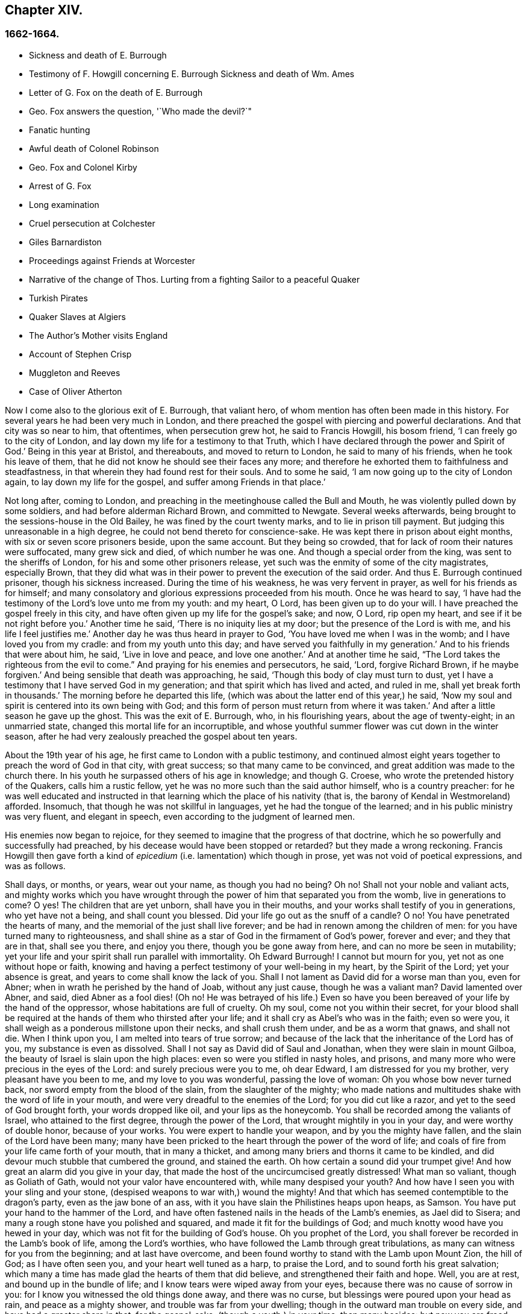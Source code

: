 == Chapter XIV.

=== 1662-1664.

[.chapter-synopsis]
* Sickness and death of E. Burrough
* Testimony of F. Howgill concerning E. Burrough Sickness and death of Wm. Ames
* Letter of G. Fox on the death of E. Burrough
* Geo. Fox answers the question, '`Who made the devil?`"
* Fanatic hunting
* Awful death of Colonel Robinson
* Geo. Fox and Colonel Kirby
* Arrest of G. Fox
* Long examination
* Cruel persecution at Colchester
* Giles Barnardiston
* Proceedings against Friends at Worcester
* Narrative of the change of Thos. Lurting from a fighting Sailor to a peaceful Quaker
* Turkish Pirates
* Quaker Slaves at Algiers
* The Author`'s Mother visits England
* Account of Stephen Crisp
* Muggleton and Reeves
* Case of Oliver Atherton

Now I come also to the glorious exit of E. Burrough, that valiant hero,
of whom mention has often been made in this history.
For several years he had been very much in London,
and there preached the gospel with piercing and powerful declarations.
And that city was so near to him, that oftentimes, when persecution grew hot,
he said to Francis Howgill, his bosom friend, '`I can freely go to the city of London,
and lay down my life for a testimony to that Truth,
which I have declared through the power and Spirit of God.`'
Being in this year at Bristol, and thereabouts, and moved to return to London,
he said to many of his friends, when he took his leave of them,
that he did not know he should see their faces any more;
and therefore he exhorted them to faithfulness and steadfastness,
in that wherein they had found rest for their souls.
And to some he said, '`I am now going up to the city of London again,
to lay down my life for the gospel, and suffer among Friends in that place.`'

Not long after, coming to London,
and preaching in the meetinghouse called the Bull and Mouth,
he was violently pulled down by some soldiers, and had before alderman Richard Brown,
and committed to Newgate.
Several weeks afterwards, being brought to the sessions-house in the Old Bailey,
he was fined by the court twenty marks, and to lie in prison till payment.
But judging this unreasonable in a high degree,
he could not bend thereto for conscience-sake.
He was kept there in prison about eight months, with six or seven score prisoners beside,
upon the same account.
But they being so crowded, that for lack of room their natures were suffocated,
many grew sick and died, of which number he was one.
And though a special order from the king, was sent to the sheriffs of London,
for his and some other prisoners release,
yet such was the enmity of some of the city magistrates, especially Brown,
that they did what was in their power to prevent the execution of the said order.
And thus E. Burrough continued prisoner, though his sickness increased.
During the time of his weakness, he was very fervent in prayer,
as well for his friends as for himself;
and many consolatory and glorious expressions proceeded from his mouth.
Once he was heard to say,
'`I have had the testimony of the Lord`'s love unto me from my youth: and my heart, O Lord,
has been given up to do your will.
I have preached the gospel freely in this city,
and have often given up my life for the gospel`'s sake; and now, O Lord,
rip open my heart, and see if it be not right before you.`'
Another time he said, '`There is no iniquity lies at my door;
but the presence of the Lord is with me, and his life I feel justifies me.`'
Another day he was thus heard in prayer to God,
'`You have loved me when I was in the womb; and I have loved you from my cradle:
and from my youth unto this day; and have served you faithfully in my generation.`'
And to his friends that were about him, he said, '`Live in love and peace,
and love one another.`'
And at another time he said, "`The Lord takes the righteous from the evil to come.`"
And praying for his enemies and persecutors, he said, '`Lord, forgive Richard Brown,
if he maybe forgiven.`'
And being sensible that death was approaching, he said,
'`Though this body of clay must turn to dust,
yet I have a testimony that I have served God in my generation;
and that spirit which has lived and acted, and ruled in me,
shall yet break forth in thousands.`'
The morning before he departed this life,
(which was about the latter end of this year,) he said,
'`Now my soul and spirit is centered into its own being with God;
and this form of person must return from where it was taken.`'
And after a little season he gave up the ghost.
This was the exit of E. Burrough, who, in his flourishing years,
about the age of twenty-eight; in an unmarried state,
changed this mortal life for an incorruptible,
and whose youthful summer flower was cut down in the winter season,
after he had very zealously preached the gospel about ten years.

About the 19th year of his age, he first came to London with a public testimony,
and continued almost eight years together to preach the word of God in that city,
with great success; so that many came to be convinced,
and great addition was made to the church there.
In his youth he surpassed others of his age in knowledge; and though G. Croese,
who wrote the pretended history of the Quakers, calls him a rustic fellow,
yet he was no more such than the said author himself, who is a country preacher:
for he was well educated and instructed in that learning
which the place of his nativity (that is,
the barony of Kendal in Westmoreland) afforded.
Insomuch, that though he was not skillful in languages,
yet he had the tongue of the learned; and in his public ministry was very fluent,
and elegant in speech, even according to the judgment of learned men.

His enemies now began to rejoice,
for they seemed to imagine that the progress of that doctrine,
which he so powerfully and successfully had preached,
by his decease would have been stopped or retarded?
but they made a wrong reckoning.
Francis Howgill then gave forth a kind of _epicedium_
(i.e. lamentation) which though in prose,
yet was not void of poetical expressions, and was as follows.

[.embedded-content-document.testimony]
--

Shall days, or months, or years, wear out your name, as though you had no being?
Oh no!
Shall not your noble and valiant acts,
and mighty works which you have wrought through the
power of him that separated you from the womb,
live in generations to come?
O yes!
The children that are yet unborn, shall have you in their mouths,
and your works shall testify of you in generations, who yet have not a being,
and shall count you blessed.
Did your life go out as the snuff of a candle?
O no!
You have penetrated the hearts of many, and the memorial of the just shall live forever;
and be had in renown among the children of men:
for you have turned many to righteousness,
and shall shine as a star of God in the firmament of God`'s power, forever and ever;
and they that are in that, shall see you there, and enjoy you there,
though you be gone away from here, and can no more be seen in mutability;
yet your life and your spirit shall run parallel with immortality.
Oh Edward Burrough!
I cannot but mourn for you, yet not as one without hope or faith,
knowing and having a perfect testimony of your well-being in my heart,
by the Spirit of the Lord; yet your absence is great,
and years to come shall know the lack of you.
Shall I not lament as David did for a worse man than you, even for Abner;
when in wrath he perished by the hand of Joab, without any just cause,
though he was a valiant man?
David lamented over Abner, and said, died Abner as a fool dies! (Oh no!
He was betrayed of his life.) Even so have you been
bereaved of your life by the hand of the oppressor,
whose habitations are full of cruelty.
Oh my soul, come not you within their secret,
for your blood shall be required at the hands of them who thirsted after your life;
and it shall cry as Abel`'s who was in the faith; even so were you,
it shall weigh as a ponderous millstone upon their necks, and shall crush them under,
and be as a worm that gnaws, and shall not die.
When I think upon you, I am melted into tears of true sorrow;
and because of the lack that the inheritance of the Lord has of you,
my substance is even as dissolved.
Shall I not say as David did of Saul and Jonathan, when they were slain in mount Gilboa,
the beauty of Israel is slain upon the high places:
even so were you stifled in nasty holes, and prisons,
and many more who were precious in the eyes of the Lord:
and surely precious were you to me, oh dear Edward, I am distressed for you my brother,
very pleasant have you been to me, and my love to you was wonderful,
passing the love of woman: Oh you whose bow never turned back,
nor sword empty from the blood of the slain, from the slaughter of the mighty;
who made nations and multitudes shake with the word of life in your mouth,
and were very dreadful to the enemies of the Lord; for you did cut like a razor,
and yet to the seed of God brought forth, your words dropped like oil,
and your lips as the honeycomb.
You shall be recorded among the valiants of Israel, who attained to the first degree,
through the power of the Lord, that wrought mightily in you in your day,
and were worthy of double honor, because of your works.
You were expert to handle your weapon, and by you the mighty have fallen,
and the slain of the Lord have been many;
many have been pricked to the heart through the power of the word of life;
and coals of fire from your life came forth of your mouth, that in many a thicket,
and among many briers and thorns it came to be kindled,
and did devour much stubble that cumbered the ground, and stained the earth.
Oh how certain a sound did your trumpet give!
And how great an alarm did you give in your day,
that made the host of the uncircumcised greatly distressed!
What man so valiant, though as Goliath of Gath,
would not your valor have encountered with, while many despised your youth?
And how have I seen you with your sling and your stone,
(despised weapons to war with,) wound the mighty!
And that which has seemed contemptible to the dragon`'s party,
even as the jaw bone of an ass, with it you have slain the Philistines heaps upon heaps,
as Samson.
You have put your hand to the hammer of the Lord,
and have often fastened nails in the heads of the Lamb`'s enemies, as Jael did to Sisera;
and many a rough stone have you polished and squared,
and made it fit for the buildings of God;
and much knotty wood have you hewed in your day,
which was not fit for the building of God`'s house.
Oh you prophet of the Lord, you shall forever be recorded in the Lamb`'s book of life,
among the Lord`'s worthies, who have followed the Lamb through great tribulations,
as many can witness for you from the beginning; and at last have overcome,
and been found worthy to stand with the Lamb upon Mount Zion, the hill of God;
as I have often seen you, and your heart well tuned as a harp, to praise the Lord,
and to sound forth his great salvation;
which many a time has made glad the hearts of them that did believe,
and strengthened their faith and hope.
Well, you are at rest, and bound up in the bundle of life;
and I know tears were wiped away from your eyes,
because there was no cause of sorrow in you:
for I know you witnessed the old things done away, and there was no curse,
but blessings were poured upon your head as rain, and peace as a mighty shower,
and trouble was far from your dwelling; though in the outward man trouble on every side,
and have had a greater share in that, for the gospel-sake,
(though a youth,) in your time, than many besides: but now you are freed from that,
and have obtained a name through faith, with the saints in light.
Well, had you more to give up than your life for the name of Jesus in this world?
No: and to seal the testimony committed unto you with your blood,
as you have often said in your day,
which shall remain as a crown upon you forever and ever.
And now you are freed from the temptations of him who had the power of death;
and from your outward enemies, who hated you because of the love that dwelt in you;
and remains at the right hand of God,
where there is joy and pleasure forevermore in the everlasting light;
which you have often testified unto, according to the word of prophecy in your heart,
which was given unto you by the Holy Ghost; and are at rest in the perfection thereof,
in the beauty of holiness; yet your life and your spirit I feel as present,
and have unity with it, and in it, beyond all created and visible things,
which are subject to mutation and change; and your life shall enter into others,
to testify unto the same Truth, which is from everlasting to everlasting;
for God has raised, and will raise up children unto Abraham,
of them that have been as dead stones; his power is Almighty,
great in his people in the midst of their enemies.

--

With these sublime expressions F. Howgill lamented his endeared friend E. Borrough.

In the latter end of this year, William Ames also deceased at Amsterdam,
being come from England in a weak condition,
for he had suffered so much hardship in Bridewell, London,
that his health was much impaired when he came into Holland.
In his sickness, which was a lingering disease, he was told,
that among the Baptists and Collegians, it was said of him,
that he had changed his judgment, and was grieved for having judged them wrongfully.
But to this he said, '`It was not so; but that he still judged their way of worship,
especially their disputations and will worship, to be out of the way of the Lord.`'
And in this belief he died in peace.

In his youth he was of a cheerful temper, and a lover of such company;
but being in that condition often disquieted in his mind,
he became a close follower of the priests and teachers,
and exercised himself diligently in reading the holy scriptures, which,
though good in itself, yet did not bring him to true peace with God;
but being of a quick understanding, he could talk much out of them, insomuch,
that entering into society with the Baptists, he became a teacher among them.
Now, though he was more precise, and endeavored to avoid the committing of sins,
yet he found that root from which they sprang remained alive in him;
for when he met with something that was contrary to his own will, or mind,
anger soon prevailed: nevertheless, in that state he would speak of justification,
sanctification, and cleansing by the blood of Christ,
though he himself was not come to that pure washing.
In this state he perceived that he was no true member of Christ,
because regeneration was still lacking.
Thus he saw that a high profession would not avail,
and that something more was required to obtain a happy state; but as yet,
he knew not what it was that thus disquieted him; though sometimes,
on the committing of any sin, he felt something that struck him with terror.
At length it pleased the Lord, that hearing one of the Quakers, so called, preach,
that that which convinces man of sin, was the light of Christ,
which enlightens every man coming into the world, this doctrine entered so deep with him,
that he embraced it as wholesome;
and thus walking with great circumspection and fear before the Lord,
he found that by giving diligent heed to that which
inwardly reproved and condemned him from evil,
he came to be delivered therefrom, and to witness sanctification.
And thus advancing in godliness he himself became a zealous preacher of that doctrine,
which had struck him so to the heart.
He was indeed a zealous man, and though some were ready to think him too zealous,
yet he was discreet; and I know that he was condescending in indifferent matters,
thinking that there were customs, which though not followed in one country,
were yet tolerable in another.
He was also generous, and lest he might seem to be burdensome to any,
he rather choose to work with his hands.

Now I return again to the occurrences of G. Fox, whom we left at London, where,
having spent some time, he went about the beginning of the year 1663, to Norwich,
and from there to Cambridgeshire, where he heard of E. Burrough`'s decease, and,
being sensible how great a grief this loss would be to his friends,
wrote the following lines to them,

[.embedded-content-document.letter]
--

Friends, be still and quiet in your own conditions, and settled in the seed of God,
that does not change; that in that you may feel dear E. B. among you, in the seed,
in which, and by which, he begot you to God, with whom he is;
and that in the seed you may all see and feel him,
in which is the unity with him in the life;
and to enjoy him in the life that does not change, which is invisible.

[.signed-section-signature]
G+++.+++ Fox.

--

G+++.+++ Fox afterwards traveling through several places, came again to London,
where having visited his friends in their meetings, which were numerous,
he travelled with Thomas Briggs into Kent, and coming to Tenterden,
they had a meeting there,
where many came and were convinced of the Truth that was declared.
But when he intended to do-part with his companion, he saw a captain,
and a company of soldiers, with muskets and lighted matches;
and some of these coming to them said, they must come to their captain.
And when they were brought before him, he asked, where was G. Fox?
Which was he?
To which G. Fox answered, '`I am the man.`'
The captain being somewhat surprised, said,
'`I will secure you among the soldiers:`' yet he carried himself civilly,
and said some time after, '`You must go along with me to the town.`'
Where being come, he brought G. Fox and T. Briggs, with some more of their friends,
to an inn, which was the jailer`'s house.
And after a while the mayor of the town, with the said captain and the lieutenant,
who were justices, came and examined G. Fox, asking,
why he came there to make a disturbance?
G+++.+++ Fox told them, he did not come to make a disturbance, neither had he made any there.
They then said, there was a law, which was against the Quakers`' meetings,
made only against them.
G+++.+++ Fox told them he knew no such law.
Then they produced the act which was made against Quakers and others.
G+++.+++ Fox seeing it, told them,
that law was against such as were a terror to the king`'s subjects, and were enemies,
and held principles dangerous to the government;
and therefore it was not against his friends, for they held truth,
and their principles were not dangerous to the government,
and their meetings were peaceable, as was well known.
Now it was not without good reason that George said, he knew no such law;
since they had said, there was a law made only against the Quakers`' meetings:
whereas the act had the appearance of being made against plotters,
and enemies to the king, which certainly the Quakers were not.
Yet it was said to G. Fox he was an enemy to the King; but this he denied, and told them,
how he had once been cast into Derby dungeon, about the time of Worcester fight,
because he would not take up arms against the king;
and how afterwards he had been sent up to London by colonel Hacker,
as a plotter to bring in king Charles,
and that he was kept prisoner at London till he was set at liberty by Oliver Cromwell.
They asked him then, whether he had been imprisoned in the time of the insurrection?
And he said '`Yes,`' but that he was released by the king`'s own command.
At length they demanded bond for his appearance at the sessions,
and would have had him to promise to come there no more.
But he refused the one as well as the other.
Yet they behaved themselves moderately, and told him, and Thomas Briggs, and the others,
'`You shall see we are civil to you;
for it is the mayor`'s pleasure you should all be set at liberty.`'
To which G. Fox returned, their civility was noble: and so they parted;
and he passed on to many places, where he had singular occurrences,
and though wiles were laid for him,
yet sometimes he escaped the hands of his persecuting enemies.

Coming into Cornwall he found there one Joseph Hellen, and George Bewly,
who though they professed Truth, yet had allowed themselves to be seduced by Blanch Pope,
a ranting woman, who had ensnared them chiefly by asking, '`Who made the devil,
did not God?`'
This silly question, which Hellen and Bewly were at a loss to answer,
they propounded to G. Fox, and he answered it with, '`No;
for,`' said he,`' all that God made was good, and was blessed, but so was not the devil:
he was called a serpent, before he was called a devil and an adversary;
and afterward he was called a dragon, because he was a destroyer.
The devil abode not in the truth, and by departing from the truth he became a devil.
Now there is no promise of God to the devil, that ever he shall return into truth again;
but to man and woman, who have been deceived by him, the promise of God is,
that the seed of the woman shall bruise the serpent`'s head,
and break his power and strength to pieces.`'
With this answer, G. Fox gave satisfaction to his friends; but Hellen was so poisoned,
and run out, that they denied him;
but Bewly was recovered from his fault by sincere repentance.

G+++.+++ Fox, having performed his service there, went to Helston near Falmouth,
where he had a large meeting, at which many were convinced;
for he opened to the auditory, the state of the church in the primitive times,
and the state of the church in the wilderness,
as also the state of the false church that was got up since:
next he showed that the everlasting gospel was now preached again,
over the head of the whore, beast, antichrist, and the false prophets,
which were got up since the apostles`' days;
and that now the everlasting gospel was received and receiving,
which brought life and immortality to light.
And this sermon was of such effect, that the people generally confessed,
it was the everlasting Truth that had been declared there that day.

G+++.+++ Fox passing on, came at length to the Land`'s End,
where there was an assembly of his friends, and also a fisherman, call Nicholas Jose,
who preached among them,
having three years before been convinced there by the ministry of G. Fox.

While in these parts, there happened a very dismal and dreadful case.

One colonel Robinson was, since the king came in, made justice of the peace;
and became a cruel persecutor of those called Quakers, of whom he sent many to prison;
and hearing that some liberty was allowed them, by the favor of the jailer,
to come home sometimes, to visit their wives and children,
he made complaint thereof to the judge at the court session, against the jailer;
who thereupon was fined a hundred marks by judge Keeling.
Not long after the court session, Robinson sent to a neighboring justice,
desiring he would go with him a fanatic hunting,
(meaning the disturbing of Quakers`' meetings.) On
the day that he intended thus to go a hunting,
he sent his man about with his horses, and walked himself to a tenement that he had,
where his cows and dairy were kept, and where his servants were then milking.
Being come there, he asked for his bull, and the maids said,
they had shut him into the field, because he was unruly among the kine.
He then going into the field,
and having formerly accustomed himself to play with the bull,
he began to fence at him with his staff, as he used to do; but the bull snuffing,
went a little back, and then ran fiercely at him, and struck his horn into his thigh,
and lifting him upon his horn, threw him over his back,
and tore up his thigh to his belly; and when he came to the ground, he broke his leg,
and the bull then gored him again with his horns, and roared, and licked up his blood.
One of the maid servants hearing her master cry out, came running into the field,
and took the bull by the horns to pull him off; but he, without hurting her,
gently put her by with his horns, and still fell to goring him, and licking up his blood.
Then she ran and got some workmen that were not far off, to come and rescue her master;
but they could not at all beat off the bull,
till they brought mastiff dogs to set on him; and then the bull fled.
His sister having notice of his disaster, came and said, '`Alack, brother,
what a heavy judgment is this!`' And he answered, '`Ah, sister,
it is a heavy judgment indeed: pray let the bull be killed,
and the flesh given to the poor.`'
So he was taken up, and carried home, but so grievously wounded, that he died soon after;
and the bull was become so fierce, that they were forced to kill him by shooting.
This was the final result of Robinson`'s mischievous intent to go a fanatic hunting.
I remember that in my youth I heard with astonishment
the relation of this accident from William Caton,
who by a letter from England had received intelligence of it;
for the thing was so remarkable, that the tidings of it were soon spread afar off.

Now I return to G. Fox, who from Cornwall travelled to Bristol, and so into Wales,
from which passing through Warwickshire and Derbyshire, he came to York.
Here he heard of a plot,
which made him write a paper to his friends wherein he admonished them to be cautious,
and not at all to meddle with such bustlings.
And traveling towards Lancashire, he came to Swarthmore, where they told him,
that colonel Kirby had sent his lieutenant there to search for him,
and that he had searched trunks and chests.
G+++.+++ Fox having heard this, the next day went to Kirby hall, where the said colonel lived;
and being come to him, he told him,`'I am come to visit you,
understanding that you would have seen me,
and now I would like to know what you have to say to me,
and whether you have any thing against me.`'
The colonel who did not expect such a visit, and being then to go up to London,
to the parliament, said before alf the company,
'`as I am a gentleman I have nothing against you: but Mrs.
Fell must not keep great meetings at her house; for they meet contrary to the act.`'
G+++.+++ Fox told him, '`That act does not take hold on us,
but on such as meet to plot and contrive, and to raise insurrections against the king;
and we are none of those, but are a peaceable people.`'
After some words more, the colonel took G. Fox by the hand, and said,
he had nothing against him; and others said, he was a deserving man.

Then G. Fox parted, and returned to Swarthmore,
and shortly after he heard there had been a private meeting
of the justices and deputy lieutenants at Houlker-hall,
where justice Preston lived, and that there they had issued a warrant to apprehend him.
Now he could have gone away, and got out of their reach; but considering that,
there being a noise of a plot in the north, if he should go away,
they might fall upon his friends; but if he stayed, and was taken,
his friends might escape the better; he therefore gave up himself to be taken.
Next day an officer came with his sword and pistols to take him.
G+++.+++ Fox told him, '`I knew your errand before, and have given up myself to be taken;
for if I would have escaped imprisonment, I could have been gone forty miles off;
but I am an innocent man, and so matter not what you can do to me.`'
Then the officer asked him, how he heard of it,
seeing the order was made privately in a parlor.
G+++.+++ Fox said, it was no matter for that: it was sufficient that he heard of it.
Then he asked him to show his order.
But he laying his hand on his sword, said, '`You must go with me before the lieutenants,
to answer such questions as they shall propound to you.`'
Now though G. Fox insisted to see the order,
telling him it was but civil and reasonable to show it, yet the officer would not;
and then G. Fox said, '`I am ready`' So he went along with him, and Margaret Fell also,
to Houlker-hall.
Being come there, there was one justice Rawlinson, Sir George Middleton, justice Preston,
and several more whom he knew not.
Then they brought one Thomas Atkinson, one of his friends, as a witness against him,
for some words which he had told to one Knipe, who had informed against him;
and these words were, that he had written against the plotters,
and had knocked them down: but from these words little could be made.
Then Preston asked him, whether he had a hand in the Battledore?
(being a folio book already mentioned,) '`Yes,`' said G. Fox.
He then asked him whether he understood languages?
He answered, '`sufficient for myself.`'

Preston having spoken something more on that subject, said, '`Come,
we will examine you of higher matters:`' then said George Middleton, '`You deny God,
and the church, and the faith.`'
'`No,`' replied G. Fox, '`I acknowledge God, and the true church,
and the true faith:`' '`But,`' asked he,
(having understood Middleton to be a Roman Catholic,)`' what church do you acknowledge?`'
The other, instead of answering this question, said '`You are a rebel and a traitor.`'
G+++.+++ Fox perceiving this Middleton to be an envious man, asked him whom he spoke to?
or whom he called a rebel?
The other having been silent a while, said at last, '`I spoke to you.`'
G+++.+++ Fox then striking his hand on the table, told him,
'`I have suffered more than twenty such as you, or any that are here;
for I have been cast into Derby dungeon for six months together, and have suffered much,
because I would not take up arms against this king, before Worcester fight;
and I have been sent up prisoner out of my own country by colonel Hacker to O. Cromwell,
as a plotter to bring in king Charles.
You talk of the king, a company of you; but where were you in Oliver`'s days;
and what did you do then for the king?
But I have more love to him, for his eternal good and welfare, than any of you have.`'
Then they asked him, whether he had heard of the plot?
And he said, '`Yes.`'
Hereupon he was asked, how he had heard of it, and whom he knew in it?
And he answered, he had heard of it through the high sheriff of Yorkshire,
who had told Dr. Hodgson, that there was a plot in the north;
but that he never heard any thing of it in the south;
and that he knew none of them that were in it.
Then they asked him, '`Why would you write against it,
if you did not know some that were in it.`'
'`My reason was,`' answered he,
'`because you are so forward to mash the innocent and guilty together;
therefore I wrote against it to clear the Truth from such things,
and to stop all forward foolish spirits from running into such things:
and I sent copies of it into Westmoreland, Cumberland, Bishopric, and Yorkshire,
and to you here; and I sent also a copy of it to the king and his council;
and it is like it may be in print by this time.`'
Then said one of them, '`O this man has great power.`'
'`Yes,`' said he, '`I have power to write against plotters.`'
'`But,`' said one of them, '`you are against the laws of the land.`'
'`No,`' said he, '`for I and my friends direct all the people to the Spirit of God in them,
to mortify the deeds of the flesh: this brings them into well doing,
and from that which the magistrates`' sword is against; which eases the magistrates,
who are for the punishment of evil doers,`' etc.

Middleton now weary, as it seemed, of his speaking, cried, '`Bring the book,
and put the oath of allegiance and supremacy to him.`'
But G. Fox knowing him to be a Roman Catholic, asked him, whether he who was a swearer,
had taken the oath of supremacy;
for this oath tending to reject the Pope`'s power in England,
was a kind of test to try people whether they were Catholics, or no:
'`But as for us,`' said G. Fox, '`we cannot swear at all,
because Christ and his apostles have forbidden it.`'
Now some of these that set there, seeing Middleton was thus pinched,
would not have had the oath put to G. Fox; but others would,
because this was their last snare, and they had no other way to get him into prison:
for all other things had been cleared;
but this was like the Catholics`' sacrament of the altar,
by which they formerly ensnared the martyrs:
and in the Low Countries they asked the Baptists, whether they were re-baptized;
and if this appeared, then they said, '`We do not kill you,
but the emperor`'s decree condemns you.`'
So they tendered G. Fox the oath, and he refusing to take it,
they consulted together about sending him to jail: but all not agreeing,
he was only engaged to appear at the sessions: and so for that time they dismissed him.

Then he went back with Margaret Fell to Swarthmore, where colonel West,
who was at that time a justice of the peace, came to see him.
And G. Fox asking him, what he thought they would do with him at the sessions, he said,
they would tender the oath to him again.
The time of the sessions now approaching, G. Fox went to Lancaster,
and appeared according to his engagement; where he found upon the bench,
justice Flemming,
who in Westmoreland had offered five pounds to any man that would apprehend G. Fox.
There were also the justices Spencer and Rawlinson, and colonel West;
and a great concourse of people in court, and when G. Fox came up to the bar,
and stood with his hat on, they looked earnestly upon him.
Then proclamation being made for all to keep silence on pain of imprisonment,
he said twice, '`Peace be among you.`'
Then Rawlinson, who was chairman, spoke, and asked, if he knew where he was?
To which he answered, '`Yes, I do; but it may be my hat offends you;
but that`'s a low thing, that`'s not the honor I give to magistrates:
for the true honor is from above;
and I hope it is not the hat which you look upon to be the honor.
To which the chairman said, '`We look for the hat too.
Wherein do you show your respect to magistrates, if you do not put off your hat?`'
G+++.+++ Fox replied, '`In coming when they call me.`'
They then bid one take off his hat.
After some pause, the chairman asked him, whether he knew of the plot.
To which he returned, that he had heard of it in Yorkshire,
by a friend that had it of the high-sheriff.
The next question was, whether he had declared it to the magistrates; and his answer was,
'`I have sent papers abroad against plots and plotters, and also to you,
as soon as I came into the country,
to take all jealousies out of your minds concerning me and my friends: for it was,
and is our principle to declare against such things.`'
Then they asked him, if he knew not of an act against meetings.
To which he made answer,
that he knew there was an act that took hold of such
as met to the terrifying of the king`'s subjects,
and were enemies to the king, and held dangerous principles.
'`But I hope,`' said he, '`you do not look upon us to be such men;
for our meetings are not to terrify the king`'s subjects, neither are, we enemies to him,
or any man.`'

That which followed hereupon,
was the tendering of the oath of allegiance and supremacy to him.
To which he told them, that he had never taken any oath in his life:
and that he could not take any oath at all,
because Christ and his apostles had forbidden it.
Then Rawlinson, who was a lawyer, asked him, whether he held it was unlawful to swear?
G+++.+++ Fox presently perceived this question to be put on purpose to ensnare him;
for by a certain act 13 and 14 Car. 2. cap. 1,
such who said, it was unlawful to swear, were liable to banishment, or to a great fine.
Therefore to avoid this snare, he told them,
that in the time of the law among the Jews, before Christ came,
the law commanded them to swear; but Christ who did fulfill the law in the gospel time,
commands, not to swear at all; and the apostle James forbids swearing,
even to them that were Jews, and had the law of God.
Now after much other discourse, the jailer was called, and G. Fox committed to prison.
He then having the paper about him which he had written against plots,
desired it might be read in the court; but this they would not allow.
Being thus committed for refusing to swear, he said to those on the bench,
and all the people, '`Take notice that I suffer for the doctrine of Christ,
and for my obedience to his command.`'
Afterwards he understood, the justices said,
that they had private instructions from colonel Kirby to prosecute him,
notwithstanding his fair carriage, and seeming kindness to him before.

[.small-break]
'''

Leaving G. Fox in prison, I am to say that the act already mentioned,
whereby a penalty was laid on all such who should say, it was unlawful to take an oath,
was that which extended to banishment, being made not long before,
and expressly leveled against the Quakers, as plainly appeared by the title.
This is that act, by direction whereof the Quakers, so called, were afterwards banished,
as may be related in due time and place;
and though the king himself was pretty good-natured,
yet he allowed himself to be so swayed by the instigations of some envious men,
as well among the ecclesiastics, as among the laity,
that he gave the royal assent thereto.

While G. Fox was prisoner at Lancaster, many of his friends were also imprisoned,
for frequenting religious meetings, refusing to take oaths,
and for not paying tithes to the priests;
but since he was not brought to his trial till next year,
we will leave him still in jail, and in the meanwhile will take a turn to Colchester,
where persecution now was exceeding fierce.

In the month of October, William More, mayor of that town,
came on a First-day of the week, and broke up the meeting of the Quakers, so called,
and committed some of them to prison; the next week he did so again,
and a week after he caused a party of the county troop to come to the meeting.
These beat some, and did much mischief to the forms, seats,
and windows of the meeting-place.
And afterwards the mayor employed an old man to stop
people from going in at the gate to the meeting-room;
who told those that would have entered,
that the mayor had set him there to keep them out.
Now though they knew he was no officer, nor had any warrant, yet they made no resistance,
but continuing in the street, thus kept their meeting in a peaceable manner,
being not free for conscience-sake to leave off their public worship of God,
though in that time of the year it was cold, and often wet weather;
and thus it continued many weeks, though attended with so much difficulty.

In the forepart of December there came about forty of the king`'s troopers, on horseback,
in their armor, with swords, carbines, and pistols, crying, '`What a devil do you here?`'
And falling violently upon this harmless company, they beat them, some with swords,
and others with carbines, without distinction of male or female, old or young,
until many were much bruised, chasing them to and fro in the streets.
The next First-day of the week these furious fellows came again, having now got clubs,
wherewith, as well as with swords and carbines,
they most grievously beat those that were peaceably
met together in the street to worship God.
This cruel beating was so excessive, that some got above a hundred blows,
and were beaten so black and blue, that their limbs lost their natural strength.
One there was whom a trooper beat so long,
that the blade of his sword fell out of the hilt, which he that was thus beaten seeing,
said to the other, '`I will give it you up again,`' which he did, with these words,
'`I desire the Lord may not lay this day`'s work to your charge.`'

But to avoid prolixity,
I shall not mention all the particular misusages
which I find to have been committed there.
These cruel doings continued yet several weeks, and some were beaten so violently,
that their blood was shed in the streets, and they sunk down and fainted away.
One Edward Graunt, a man of about threescore and ten years of age,
(whose wife and daughters I was well acquainted with,) was so terribly knocked down,
that he outlived it but a few days.
So hot was this time now, that these religious worshippers,
when they went to their meeting, seemed to go to meet death;
for they could not promise to themselves to return home either whole or alive.
But notwithstanding all this, their zeal for their worship was so lively,
that they dared not stay at home, though human reasoning might have advised them thereto.
And some of them had been people of note in the world; as,
among others one Giles Barnadiston, who having spent six years in the university,
in the study of human literature, afterwards came to be a colonel;
but in process of time, having heard G. Fox the younger, preach,
he was so entirely convinced of the Truth by him declared,
that laying down his military command,
he entered into the society of those called Quakers, and continuing faithful,
he in time became a minister of the gospel among the said people;
being a man of a meek spirit, and one whom I knew very well.
This Barnadiston did not forbear frequenting meetings,
how hot soever the persecution was,
being fully given up to hazard his life with his friends.

One Solomon Fromantle, a merchant, with whom I was well acquainted,
was so grievously beaten, that he fell down and lost much of his blood in the street;
and yet the barbarous troopers did not leave off beating him.
His wife, a daughter of the aforesaid Edward Graunt, fearing lest he should be killed,
fell down upon him,
to cover and protect him from the blows with the hazard of her own body,
as she herself told me in the presence of her said husband:
a conjugal love and fidelity well worthy to be mentioned, and left upon record.
And though she then did not receive very fierce blows yet there
were some women whose lot it was to be sorely beaten with clubs,
whereinto iron spikes were driven, as among the rest an aged widow,
who received no less than twelve such bloody blows on several parts of her body;
and another woman was pierced in her loins with such a spiked club.
An ancient man of sixty-five years was followed a
great way by three on foot and one on horseback,
and so beaten and bruised, that a woman, pitying this old man,
spoke to these mischievous fellows to leave off;
but this so incensed him that was on horseback,
that he gave her a hard blow with his sword on the shoulder, with cursing and railing.
This barbarity continued,
till the persecutors seemed to be more wearied out than the persecuted,
who seemed to grow valiant in these sore tribulations, how grievous soever.
A great promoter of this furious violence was captain Turner,
who drove on his troopers to act thus; no, such was his malice,
that once at the breaking up of a meeting, he not only gave order to beat the people,
but also to spoil the doors, windows, and walls,
so that the damage came to five and twenty pounds.

Now I could enter upon a large relation of the trial of many prisoners at Worcester,
before the judges Hide and Terril;
but since that trial was much after the same manner as that of John Crook,
here before-mentioned at large, I will but cursorily make some mention of it.
When the prisoners, being brought to the bar, asked,
why they had been kept so long in prison; they were answered with the question,
whether they would take the oath of allegiance.
And endeavors were used to draw some to betray themselves, by asking them,
where they had been on such a day.
For if they had said, at meeting,
then it would have appeared from their own mouth that they had acted contrary to the law;
but they answered warily, that they were not bound to accuse themselves.
Others by evidence were charged with having been at a meeting; and when they said,
that their meetings were not always for public worship;
but that they had also meetings to take care for widows, fatherless,
and others that were indigent; yet it was said to the jury,
that though there was no evidence, that there had been any preaching in the meeting,
yet if they did but believe that the prisoners had kept a meeting for religious worship,
it was sufficient for them to approve the indictment.
And yet such proceedings in other cases would have been thought unwarrantable.

One Edward Bourn being imprisoned for having been at a meeting,
and afterwards brought to his trial, the oath was tendered to him.
Among other words he spoke in defense of himself, he said,
'`Suppose Christ and his apostles kept a meeting here in this time,
would this act against conventicles also take hold of them?`'
'`Yes,`' said the judge, '`it would.`'
But bethinking himself, he said, '`I wont answer your questions; you are no apostles.`'
The conclusion was,
that Bourn and several of his friends were fined each of them five pounds.

Now since those that were fined thus, did not use to pay the fines,
judging that the thing which they were fined for
was an indispensable duty they owed to God,
and therefore they could not pay any such fine with a good conscience,
the consequence thereof generally was imprisonment, and distraining of their goods,
whereby some lost twice, and it may be, thrice as much as the fine amounted to.
Some of the prisoners made it appear, that they had been somewhere else,
and not in the meeting, at the house of one Robert Smith,
at such time as the evidence declared by oath;
yet because they gave no satisfactory answer to the question,
whether they had not been there on that day, they were deemed guilty.
The said Robert Smith was premunired: for the oath of allegiance being tendered to him,
and he, menaced by the judge with a premunire, asked, for whom that law,
for taking the said oath, was made, whether not for Catholics.
And on suspicion that some of that persuasion sat on the bench, he asked also,
whether they, for the satisfaction of the people, there present,
ought not also to take the oath.
But the judge waived this, telling him, he must take the oath,
or else sentence should be pronounced against him.
Smith asked then, whether the example of Christ should decide the question;
but the judge said,
'`I am not come here to dispute with you concerning the doctrine of Christ,
but to inform you concerning the doctrine of the law.`'
Then Smith was led away, and afterwards,
when an indictment for his refusing the oath was drawn up,
he was brought into the court again, and asked,
whether he would answer to the indictment, or no;
and the reasons he gave not being accepted, the judge said,
before Smith had done speaking, '`This is your sentence, and the judgment of the court:
You shall be shut out of the king`'s protection,
and forfeit your personal estate to the king forever, and your real estate during life.`'
To this Robert said with a composed mind, '`The Lord has given,
and if he allows it to be taken away, his will be done.`'
Thus Robert Smith suffered, with many more of his friends, there and elsewhere:
all which I believe my life-time would not be sufficient to describe circumstantially.

Passing then by the other persecutions of this year,
I will relate one remarkable case that happened in this year, 1663,
where patience triumphed very eminently over violence.
But before I enter upon this narrative, it will not be amiss to go back a little,
and mention some singular cases of the chief actor of the fact I am going to describe.

His name was Thomas Lurting, who formerly had been boatswain`'s mate in a man of war,
and often had been preserved in imminent dangers: as once being at the Canary islands,
under admiral Blake commander in this expedition,
they ruined the admiral and vice-admiral of the Spanish galleons, and this being done,
he with seven men was sent with a pinnace to set on fire three galleons in the bay;
which order he executed, by setting one of them on fire, which burnt the other two.
But returning, and passing by a breast-work, they received a volley of small shot,
by which two men, close to one of which Thomas sat, were killed,
and a third was shot in his back, but Thomas received no harm.
And going out of the bay, they came within about four ships length of the castle,
which had forty guns; and when they came directly over against the castle,
the guns were fired, and a shot cut the bolt-rope a little above Thomas`'s head,
without hurting him.
In more dangers he was eminently preserved, but that I may not be too prolix,
I will now relate, how from a fighting sailor he became a harmless Christian.

About the year 1654,
it happened that among the soldiers which were in the ship he was in,
there was one that had been at a meeting of those called Quakers in Scotland,
and there were two young men in the ship who had some converse with him;
but he was soon taken away from the ship.
Yet these two young men seemed to be under some convincement; for about six months after,
they scrupled to go and hear the priest, and to put off their hats to the captain;
by which they came to be called Quakers.
These two met often together in silence, which being seen by others of the ship,
their number increased; but this troubled the captain exceedingly,
and the priest grew not a little angry, and said to our boatswain, '`O Thomas,
an honest man and a good Christian; here is a dangerous people on board, the Quakers,
a blasphemous people, denying the ordinances and word of God.`'
This made Thomas so furious,
that in a bigoted zeal he fell to beating and abusing these men,
when religiously met together.
But this was not the way to have a quiet and sedate mind;
for the remembrance of his former deliverances stuck so close upon him,
that he could no more beat any of the said people; and then he came to a further sight,
insomuch that he clearly saw what a fellow the priest was:
for when Thomas could ho longer abuse the said people,
then he was not accounted by him either an honest man or a good Christian.
Now being under condemnation because of his outgoings, he made many promises to the Lord;
but these being made in his own will, were of little effect.
Yet by the grace of God it was showed him, that since he did not perform these promises,
he could not be benefited thereby, which caused him much trouble.

Among those in the ship called Quakers, was one Roger Dennis, whom he entirely loved,
and therefore never struck him; tor this man had a check on Thomas, to that degree,
that looking only upon him,
he dared not touch any of those whom he intended to have abused.
In this state, feeling no peace in his mind, after some time he much desired to be alone,
the more freely to pour out his heart before the Lord;
and though he then felt himself inwardly condemned, yet judgments became pleasant to him,
because thereby his heart was tendered and broken:
in which state he could not forbear sometimes to cry out, O Lord!
But this, being observed by the ship`'s crew, made some say, he was mad, and others,
he was distracted; and of this some wrote home to England.
Now it fell to his share to be mocked and ridiculed;
but he endeavored to be fully given up,
if he might but have peace in his conscience with God.

And being one evening alone, he was very earnest with the Lord,
to know what people he should join himself to; and then it was plainly showed him,
the Quakers.
But this so startled him at that time, that he desired of the Lord,
rather to die than to live:
for to join with a people whom he so often had been beating and abusing,
seemed to be harder to him than death itself;
and by the subtlety of Satan he was often assaulted by various thoughts,
to keep him off from the said people.
But when the Lord made him mindful of his manifold preservations and deliverances,
it mollified his heart, so that at length he came to this resolution,
whether Quaker or no Quaker, I am for peace with God.
Yet it cost him many a bitter sigh, and many a sorrowful tear,
before he could come to a lull resignation.
But the inward reproofs of the Lord, attended with judgments, followed him so close,
that he could no longer forbear, but gave up.
And then he took opportunity to discover his heart to his friend Roger Dennis,
who spoke so to the purpose, that he had great satisfaction.
But not long after temptations assaulted him again in this manner, '`What,
to join yourself to such a foolish people!`' And the
very thoughts of this were so grievous to him,
that he grew even weary of his life; for thus to expose himself to scorn,
seemed to him an intolerable cross;
but this struggling was not the way to get peace with God.
The First-day of the week being come, he resolved to go to the small meeting,
which was now of six in number; but it being reported that he was among the Quakers,
many of the company left their worship to see him; and they made a great noise.
When the worship was over, the captain asked the reason of that noise;
and it was told him, that Thomas was among the Quakers; on which he sent for him,
there being several officers also present; but the first that spoke was the priest,
saying, '`Thomas, I took you for a very honest man, and a good Christian,
but am sorry you should be so deluded.`'
And the captain endeavored to prove from the bible, the Quakers were no Christians.
Thomas in the meanwhile was still and quiet;
and the others seeing they could not prevail upon him that way, took another course,
and said, that the Quakers sometimes came to him saying, '`Do such and such a thing.`'
But because he knew this to be altogether false,
and saw how they would bear him down with lies, he was the more strengthened;
so that going to his friends, he said to them,`' When I went to the captain,
I was scarce half a Quaker;
but by their lies and false reports they have made me almost a whole Quaker;
or at least I hope to be one.`'

He continuing to meet with his friends for the performing of worship,
some more came to be joined to them, so that in less than six months after,
they were twelve men, and two boys, one of which was the priest`'s. Now,
there was none aboard that would abuse the Quakers, though much tried by the captain;
for he got some men out of other ships on purpose to vex them:
but how fiercely soever these behaved themselves, a higher power limited them.
At length, there was a sickness on board the ship,
which swept away above forty in a short time; and most of them called Quakers,
had the distemper also, but none died of it, though some were brought very low.
They took great care of one another when sick, and whatever one had was free for all;
which care being seen by others, made some of them cry upon their deathbed,
'`O carry me to the Quakers, for they take great care of one another,
and they will take some care of me also.`'
This visitation in the ship, changed the captain so much,
that he was very kind to Thomas, and often sent him part of what he had.
Thomas seeing him in such a good humor,
desired of him to have the cabin he lay in before his change, which request was granted;
for none were willing to lie therein,
because they told one another it was troubled with an evil spirit;
since three or four had died therein within a short space of time.
This cabin he made use of also for a meeting-place;
and the captain was now so well pleased with him, that when something was to be done,
he would often say, '`Thomas, take your friends, and do such or such a thing:
for as yet they were not against fighting, and therefore no complete Quakers.
And thus when Thomas and his friends were sent out on some expedition,
they did their work beyond his expectation.
But though they were not brought off from fighting, yet when, with others,
they annoyed their enemies, they would take none of the plunder;
and in all desperate attempts they received no hurt,
though several others were killed and wounded; and they behaved themselves so valiantly,
that their captain would say to other captains,
that he cared not if all his men were Quakers,
for they were the hardiest men in his ship.
But though this was a time of liberty,
yet Thomas looked upon it as a forerunner of further exercise;
for he saw what was done in pretended friendship, was but to serve their own ends;
and therefore he expected a time of trial would come, and so it did.

For being come to Leghorn, they were ordered to go to Barcelona,
to take or burn a Spanish man of war.
Their station was to lie against a castle, and batter it; which they did;
and one corner of the castle playing some shot into their ship,
Thomas was for beating down that part: and those called Quakers,
fought with as much courage as any.
He himself being stripped to his waistcoat, and going into the forecastle,
he leveled the guns, but said, '`Fire not, till I go out to see where the shot lights,
that we may level higher or lower;`' he being yet as great a fighter as any;
but as he was coming out of the forecastle door to see where the shot fell,
suddenly it run through him, '`What if now you kill a man?`'
This struck him as a thunderbolt, and he that can turn men`'s hearts, at his pleasure,
changed his in a minute`'s time to that degree, that whereas, just before,
he bent all his strength to kill men, he now found in himself no will thereto,
though it were to gain the world; for he presently perceived it was from the Lord;
and then putting on his clothes, he walked on the deck,
as if he had not seen a gun fired; and being under great exercise of mind,
some asked him, if he was hurt.
He answered, '`No;
but under some scruples of conscience on the account of fighting,`'
though then he knew not that the Quakers refused to fight.

When night came, they went out of the reach of the castle shot,
and he took occasion to speak with two of his friends in the ship,
and inquired their judgment concerning fighting; but they gave little answer to it,
but said however, if the Lord sent them well home, they would never go to it again.`'
To which he returned, that if he stood honest to that of God in his own conscience,
and they came to it tomorrow, with the Lord`'s assistance,
he would bear his testimony against it; for he clearly saw,
that forasmuch as they had been such great actors in fighting,
they now must bear their testimony against it, and wait what would be the issue;
saying with themselves, '`The will of the Lord be done.`'
The next day they heard that several were killed on shore,
which grieved Thomas not a little.
Some time after, one of Thomas`'s friends went to the captain to be cleared;
and he asking why?
His answer was, that he could fight no longer.
To which the captain said, '`He that denies to fight in time of engagement,
I will put my sword in his guts.`'
'`Then,`' said the other,`' you will be a manslayer,
and guilty of shedding blood:`' for which the captain,
(who was a Baptist preacher,) beat him sorely with his fist and cane;
and he that had been their friend, was now become their open enemy.

Some time after, (about the year 1665,) being at Leghorn,
they were ordered to go a cruising;
and one morning spied a great ship bearing down upon them,
which they supposed to be a Spanish man of war.
Presently orders were given to clear the ship for fight.
Thomas then being upon the deck, saw plainly that a time of trial was now come,
and he prayed to the Lord very earnestly for strength:
and that which seemed most expedient to him, was to meet with his friends, which,
after notice given, was done accordingly.
Being all met, he told them how it was with him,
and that things seemed very dark and cloudy, yet his hopes were,
that the Lord would deliver him, and all such as were of his faith; to which he added,
'`I lay not this as an injunction upon any one,
but leave you all to the Lord:`' moreover he said, '`I must tell you,
that the captain puts great confidence in you;
therefore let us be careful that we give no just occasion; and all that are of my mind,
let us meet in the most public place upon the deck, in the full view of the captain,
that he may not say we deceived him, in not telling him that we would not fight,
so that he might have put others in our room.`'

Then Thomas went upon the deck, and set his back against the geer capstan,
and a little after turning his head, he saw his friends behind him;
at which though he rejoiced, yet his bowels rolled within him for them,
who stood there as sheep ready for the slaughter.
Within a little time came the lieutenant, and said to one of them,
'`Go down to your quarters;`' to which he returned, '`I can fight no more.`'
The lieutenant then going to the captain, made the worst of it, saying,
'`Yonder the Quakers are all together; and I do not know but they will mutiny;
and one says he cannot fight.`'
The captain having asked his name, came down to him, flung his hat overboard,
and taking hold of his collar, beat him with a great cane,
and dragged him down to his quarters.
Then he went upon the half deck again, and called for his sword,
which his man having brought him, he drew with great fury.
No sooner was this done, but the word of the Lord, (as Thomas took it,) run through him,
saying, '`The sword of the Lord is over him; and if he will have a sacrifice,
offer it him.`'
And this word was so powerful in him, that he quivered and shook,
though he endeavored to stop it, fearing they should think he was afraid,
which he was not; for turning his head over his shoulder, he said to his friend Roger,
'`I must go to the captain.`'
To which he returned,`' Be well satisfied in what you do.`'
And Thomas replied, there was a necessity upon him.
Then seeing the captain coming on with his drawn sword,
he fixed his eye with great seriousness upon him, and stepped towards him,
keeping his eyes upon him,
(in much dread of the Lord,) being carried above his furious looks.
At which the captain`'s countenance changed pale, and he, turning himself about,
called to his man to take away his sword, and so he went off.
Not long after, the ship they expected to fight withal, proved to be a Genoese,
their friend; and before night, the captain sent the priest to Thomas,
to excuse his anger, it having been in his passion.
To which Thomas`'s answer was, that he had nothing but good will to him;
and he bade the priest tell the captain, that he must have a care of such passions;
for if he killed a man in his passion, he might seek for repentance,
and perhaps not find it.
Thus Thomas overcame this storm, and at length got safe home.

Now leaving men-of-war, he afterwards went to sea in a merchantman, or trading ship:
but then it fell to be his lot several times to be pressed into the king`'s service,
and being carried into a man of war, he suffered very much.
Once he fasted five days, taking only at times a swallow of water;
for he could easily guess, that if he had eaten of their food,
it would have gone the harder with him; since he scrupled to do any ship-work,
though it did not belong to fighting;
for he judged all this to be assistance to those whose business it was to fight;
and that therefore in such a ship he could do nothing, whatever it was,
but it was being helpful and assisting.

In this condition he met with several rude occurrences for some years together.
Being once at Harwich, hard at work in a ship, heaving out corn in a lighter,
he was pressed; but one of the men saying, that he was a Quaker, the captain,
who with his boat was come aboard, said in a scoffing manner to him, '`You are no Quaker,
for if you were a Quaker, you should be waiting upon the Lord,
and let his ravens feed you, and not be toiling your body.`'
For Thomas being stripped to his shirt and drawers, his shirt was wet with sweat;
and being a little time silent, said at length to the captain,
'`I perceive you have read some part of the scriptures.
Did you never read, that he is worse than an infidel that will not provide for his family?
I have often heard the Quakers blamed for not working,
but you are the first that ever I heard blame them for working.`'
At this the captain said, '`Turn him away, he is a Quaker.`'
But a little after he cried, '`Pull him again, he is no Quaker;`' and said to Thomas,
'`You are no Quaker; for here you bring corn, and of it is made bread,
and by the strength of that bread we kill the Dutch; and therefore no Quaker.
Or are not you as accessary to their deaths as we?
Answer me.`'
Thomas not presently answering, was much scoffed and jeered by the seamen;
but at length he said to the captain, '`I am a man that can feed my enemies,
and well may I you, who pretend to be my friends.`'
To which the captain replied, '`Turn him away,
he is a Quaker:`' and thus that storm ceased.

But a few days after he was pressed again out of the same vessel,
and carried on board a man of war; there he was ordered to go into the cabin,
where the captain and several officers were; and being entered,
the captain began to curse the Quakers, and swore, that if he did not hang Thomas,
he would carry him to the duke of York, and he would.
But Thomas said very little, and felt himself kept by the Lord from fear.
And when the captain had tired himself with scolding and railing, he said more mildly,
'`What, do you say nothing for yourself?
To which Thomas answered,
'`You say enough for you and me too:`' and he found it most safe to say little.
This was indeed the best way; for generally no reasons, how good soever,
avail with passionate men; who often think it a disparagement to them,
when they hearken to what is said by one they look upon to be their inferior.
But such sometimes find they reckon amiss; as this captain did, who,
notwithstanding his haughtiness, was soon struck by a superior power;
for the next night a sudden cry was heard, '`Where is the Quaker?
Where is the Quaker?`'
Thomas hearing this, said, '`Here I am: what lack you at this time of the night?`'
To which it was told him, '`You must come to the captain presently.`'
He then coming to the cabin door, the captain said, '`Is the Quaker there?`'
To which Thomas having answered, '`Yes,`' the captain said, '`I cannot sleep,
you must go on shore.`'
Thomas replied, '`I am in your hand, and you may do with me as you please.`'
So with the boat he was put on shore at Harwich, by order of the captain,
who in his fury had said, that hanging was too good for him.
But now, because his mind was disquieted, he could not sleep, though Thomas,
who lay on the hard boards, slept very well.

Having said thus much of this seaman: let us now take a view, and behold how,
and in what an industrious manner, he,
without passing the bounds of a peaceable disposition,
retook a ship that was taken by a pirate; which happened in the year 1663,
after this manner:

A master of a ship, whose name was George Pattison,
one of the society of those called Quakers, about the month of October,
being with his ship in the Mediterranean, coming from Venice, near the island of Majorca,
was chased by a pirate of Algiers, and their vessel sailing well,
they endeavored to escape; but, by carrying over-much sail,
some of their materials gave way, by which means the Turks came up with them,
and commanded the master on board, who accordingly, with four men more, went in his boat,
leaving only his mate,
(the before-mentioned Thomas Lurting,) with three men and a boy on board his vessel,
as soon as those came on board the pirate,
the Turks put thirteen or fourteen of their men into the boat,
to go towards the English ship.
In the meanwhile the mate was under great exercise of mind,
the rather because the master, with four of his men, were then with the Turks,
and those that were left, were somewhat unruly.
In this concern, however, he believed it was told him inwardly by the Lord,
'`Be not afraid,
for you shall not go to Algiers:`' for having had
formerly great experience of the Lord`'s deliverances,
as has been said above, he had already learned to trust in God, almost against hope.
On the consideration of this, all fear was removed from him;
and going to the ship`'s side to see the Turks come in,
he received them as if they were his friends, and they also behaved themselves civilly:
then he showed them all the parts of the vessel, and what she was laden with.
Afterwards he said to the men that were with him, '`Be not afraid,
for all this we shall not go to Algiers: but let me desire you,
as you have been willing to obey me, to be as willing now to obey the Turks.`'
This they promised him, and by so doing, he soon perceived they gained upon the Turks;
for they seeing the seamen`'s diligence, grew the more careless and favorable to them.
And having taken some small matter of the lading, some went again to their own ship,
and eight Turks stayed with the English.

Then the mate began to think of the master,
and the other four that were in the Turk`'s ship; as for himself, and the others with him,
he had no fear at all; no, he was so far from it, that he said to one of his men,
'`Were but the master on board, and the rest of our men,
if there were twice as many Turks, I should not fear them.`'
By this he encouraged the seamen, who not being of his persuasion,
thought much otherwise than he,
and would have been ready enough to have killed the Turks, if they had seen opportunity.
In the meanwhile the mate`'s earnest desire to the Lord was,
that he would put it into the heart of the Turks,
to send the master and the four others back.
And his desire was answered; for soon after the master and those men were sent on board.

Then all manner of fear concerning going to Algiers was taken away from him;
which made some say to him, he was a strange man,
since he was afraid before he was taken, but now he was not.
For before they were taken, he having heard there were many Turks at sea,
endeavored to persuade the master to have gone to Leghorn,
and there to stay for a convoy, and so long they would have no wages.
But to this the master would not agree.
Now the mate, to answer the seamen, who blamed his behavior, said to them,
'`I now believe I shall not go to Algiers: and if you will be ruled by me,
I will act for your delivery, as well as my own.`'
However, though he spoke thus boldly, yet he saw no way for it;
for the Turks were all armed, and the English without arms.
Now these being altogether, except the master, he said to them,
'`What if we should overcome the Turks, and go to Majorca.`'
At which they very much rejoiced, and one said,
'`I will kill one or two;`' '`And I,`' said another,
'`will cut as many of their throats as you will have me.`'
But at these sayings the mate was much troubled, for he intended not to hurt any,
and therefore told the men, '`If I knew that any of you would touch a Turk at that rate,
I would tell it the Turks myself But,`' said he, '`if you will be ruled,
I will act for you; if not, I will be still.`'
They seeing that he would not allow them to take their own course,
agreed to do what he would have them.`'
'`Well,`' said he, '`if the Turks bid you do any thing, do it without grumbling,
and with as much diligence and quickness as you can, for that pleases them,
and will cause them to let us be together.`'
To this the men all agreed; and then he went to the master, and told him their intention.
But his answer was, '`If we offer to rise, and they overcome us,
we had as good be burnt alive.`'
The mate knew very well the master was in the right, namely,
that if they failed in the attempt,
they were like to meet with the most cruel treatment
from the Turks that could be thought of.
Now the reason why the master, though a very bold spirited man,
did not readily consent to the proposal, was, because he feared they would shed blood,
but his mate told him, they were resolved, and he questioned not but to do it,
without shedding one drop of blood; and besides, he would rather have gone to Algiers,
than to kill one Turk.
Speaking thus, he so swayed the master,
that at last he agreed to let him do what he would, provided they killed none.

Now since two Turks lay in the cabin with the master,
it was agreed that he should continue to lie there, lest they should mistrust any thing.
In the meanwhile it began to be bad weather,
so that they lost the company of the Turkish man of war,
which was the thing the mate much desired;
and the Turks seeing the diligence of the English sailors, grew careless concerning them,
which was what the mate aimed at.
The second night after, the captain of the Turks, and one of his company,
being gone to sleep in the cabin with the master,
the mate persuaded one to lie in his cabin,
and about an hour after another in another cabin; and at last it raining very much,
he persuaded them all to lie down and sleep: and when they were all asleep,
he coming to them, fairly got their arms into his possession.
This being done, he told his men, '`Now we have the Turks at our command,
no man shall hurt any of them; for if you do, I will be against you: but this we will do,
now they are under deck, we will keep them so, and go for Majorca.
And having ordered some to keep the doors, they steered their course to Majorca,
and they had such a strong gale, that in the morning they were near it.
Then he ordered his men, if any offered to come out,
not to let above one or two at a time; and when one came out,
expecting to have seen his own country,
he was not a little astonished instead thereof to see Majorca.
Then the mate said to his men, '`Be careful of the door,
for when he goes in we shall see what they will do.
But have a care not to spill blood.`'
The Turk being gone down, and telling his comrades what he had seen,
and how they were going to Majorca, they, instead of rising, all fell a crying,
for their courage was quite sunk; and they begged that they might not be sold.
This the mate promised, and said, they should not.
And when he had appeased them, he went into the cabin to the master,
who knew nothing of what was done, and gave him an account of the sudden change,
and how they had overcome the Turks.
Which when he understood, he told their captain,
that the vessel was now no more in their possession, but in his again;
and that they were going for Majorca.
At this unexpected news the captain wept, and desired the master not to sell him;
which he promised he would not.
Then they told him also, they would make a place to hide them in,
that they Spaniards coming aboard should not find them.
And so they did accordingly, at which the Turks were very glad.

Being come into the port of Majorca, the master, with four men, went ashore,
and left the mate on board with ten Turks.
The master having done his business, returned on board, not taking license,
least the Spaniards should come and see the Turks: but another English master,
being an acquaintance, lying there also with his ship, came at night on board;
and after some discourse, they told him what they had done, under promise of silence,
least the Spaniards should come and take away the Turks.
But he broke his promise, and would have had two or three of the Turks,
to have brought them to England.
His design then being seen, his demand was denied; and seeing he could not prevail,
he said to Pattison and his mate, that they were fools,
because they would not sell the Turks,
which were each worth two or three hundred pieces of eight.
But they told him, that if they would give many thousands, they should not have one,
for they hoped to send them home again; and to sell them, the mate said,
he would not have done for the whole island.
The other master then coming ashore, told the Spaniards what he knew of this,
who then threatened to take away the Turks.
But Pattison and his mate having heard this, called out the Turks, and said to them,
'`You must help us or the Spaniards will take you from us.`'
To this the Turks, as one may easily guess, were very ready,
and so they quickly got out to sea: and the English, to save the Turks,
put themselves to the hazard of being overcome again;
for they continued hovering several days,
because they would not put into any port of Spain, for fear of losing the Turks:
to whom they gave liberty for four or five days, until they made an attempt to rise;
which the mate perceiving, he prevented, without hurting any of them,
though he once laid hold of one; yet generally he was so kind to them,
that some of his men grumbled, and said he had more care for the Turks than for them.
To which his answer was, they were strangers, and therefore he must treat them well.
At length, after several occurrences, the mate told the master,
that he thought it best to go to the coasts of Barbary,
because they were then like to miss their men of war.
To this the master consented.
However, to deceive the Turks, they sailed to and fro for several days;
for in the daytime they were for going to Algiers,
but when night came they steered the contrary way, and went back again,
by which means they kept the Turks in ignorance, so as to be quiet.

But on the 9th day, being all upon deck,
when none of the English were there but the master, his mate, and the man at the helm,
they began to be so untoward and haughty, that it rose in the mate`'s mind,
what if they should lay hold on the master, and cast him overboard:
for they were ten lusty men, and he but a little man.
This thought struck him with terror; but recollecting himself, and taking heart,
he stamped with his foot and the men coming up, one asked for the crow,
and another for the axe, to fall on the Turks;
but the mate bade them not to hurt the Turks, and said,
'`I will lay hold on their captain:`' which he did,
for having heard them threaten the master, he stepped forward,
and laying hold of the captain, said, he must go down, which he did very quietly,
all the rest following him.
Two days after, being come on the coast of Barbary, they were,
according to what the Turks said, about fifty miles from Algiers, and six from land;
and in the afternoon it fell calm.
But how to set the Turks on shore was yet not resolved upon.
The mate saw well enough, that he being the man who had begun this business,
it would be his lot also to bring it to an end.
He then acquainted the master that he was willing to carry the Turks on shore;
but how to do this safely, he as yet knew not certainly;
for to give them the boat was too dangerous, for then they might get men and arms,
and so come and retake the ship with its own boat;
and to carry them on shore with two or three of the ship`'s men, was also a great hazard,
because the Turks were ten in number: and to put one half on shore was no less dangerous;
for then they might raise the country,
and so surprise the English when they came with the other
half In this great strait the mate said to the master,
if he would let him have the boat and three men to go with him,
he would venture to put the Turks on shore.
The master, relying perhaps on his mate`'s conduct, consented to the proposal,
though not without some tears dropped on both sides.
Yet the mate taking courage, said to the master,`' I believe the Lord will preserve me,
for I have nothing but good-will in venturing my life,
and I have not the least fear upon me; but trust that all will do well.`'

The master having consented, the mate called up the Turks,
and going with two men and a boy in the boat, took in these ten Turks,
all loose and unbound.
Perhaps somebody will think this to be a very inconsiderate act of the mate,
and that it would have been more prudent to have tied the Turks`' hands,
the rather because he had made the men promise, that they should do nothing to the Turks,
until he said, he could do no more;
for then he gave them liberty to act for their lives so as they judged convenient.
Now since he knew not how near he should bring the Turks ashore,
and whether they should not have been necessitated to swim a little,
it seemed not prudent, to do any thing which might have exasperated them;
for if it had fallen out so that they must have swam,
then of necessity they must have been untied; which would have been dangerous.
Yet the mate did not omit to be as careful as possible he could.
For calling in the captain of the Turks, he placed him first in the boat`'s stern;
then calling for another, he placed him in his lap, and one on each side,
and two more in their laps, until he had placed them all;
which he did to prevent a sudden rising.
He himself sat with a boat-hook in his hand on the bow of the boat,
having next to him one of the shipmen, and two that rowed, having one a carpenter`'s adze,
and the other a cooper`'s heading-knife.
These were all their arms, besides what belonged to the Turks,
which they had at their command.
Thus the boat went off, and stood for the shore.
But as they came near it, the men growing afraid, one of them cried out of a sudden,
'`Lord have mercy on us, there are Turks in the bushes on shore.`'
The Turks in the boat perceiving the English to be afraid, all rose at once.
But the mate, who in this great strait continued to be hearty,
showed himself now to be a man of courage,
and bid the men to take up such arms as they had;
but do nothing with them until he gave them leave.
And then seeing that there were no men in the bushes,
and that it was only an imagination, all fear was taken away from him,
and his courage increasing, he thought with himself, '`It is better to strike a man,
than to cleave a man`'s head; and turning the boat-hook in his hand,
he struck the captain a smart blow, and bid him set down: which he did instantly,
and so did all the rest.
After the boat was come so near the shore, that they could easily wade,
the mate bid the Turks jump out, and so they did;
and because they said they were about four miles from a town, he gave them some loaves,
and other necessaries.

They would eagerly have persuaded the English to go with them ashore to a town,
promising to treat them with wine, and other good things;
but though the mate trusted in Divine Providence,
yet he was not so careless as freely to enter into an apparent danger,
without being necessitated thereto:
for though he had some thoughts that the Turks would not have done him any evil,
yet it was too hazardous thus to have yielded to the mercy of those that lived there;
and therefore he very prudently rejected their invitation,
will knowing that the Scripture says, "`You shall not tempt the Lord your God.`"
The Turks seeing they could not persuade him,
took their leave with signs of great kindness, and so went on shore.
The English then putting the boat closer in, threw all their arms on shore,
being unwilling to keep any thing of theirs.
And when the Turks got up the hill, they waved their caps at the English,
and so joyfully took their last farewell.
And as soon as the boat came again on board, they had a fair wind,
which they had not all the while the Turks were on board.
Thus Thomas Lurting saved the ship and its men; which being thus wonderfully preserved,
returned to England with a prosperous wind.

Now before the vessel arrived at London,
the news of this extraordinary case was come there;
and when she was coming up the Thames, the king, with the duke of York,
and several lords, being at Greenwich, it was told him,
there was a Quaker`'s ketch coming up the river, that had been taken by the Turks,
and redeemed themselves without fighting.
The king hearing this, came with his barge to the ship`'s side,
and holding the entering rope in his hand, he understood from the mate`'s own mouth,
how the thing had happened.
But when he heard him say, how they had let the Turks go free, he said to the master,
'`You have done like a fool,
for you might have had good gain for them:`'and to the mate he said,
'`You should have brought the Turks to me.`'
But the mate answered, '`I thought it better for them to be in their own country.`'
At which the king and others smiled, and so went away,
thinking that the master had done foolishly; but he and his mate were of another opinion,
and they made it appear that they did approve the lesson of our Savior,
"`Love your enemies, and do good to those that hate you,`" not only with their mouths,
but that they had also put it into practice.

Though I have described this fact from a printed relation,
yet I have added some circumstances from the mouth of the said mate,
with whom I had some acquaintance.

Several years afterwards, when some seamen of the people called Quakers,
were in slavery at Algiers, G. Fox wrote a book to the grand sultan,
and the king at Algiers, wherein he laid before them their indecent behavior,
and unreasonable dealings, showing them from their Alcoran that this displeased God,
and that Mahomet had given them other directions.
To this he added a succinct narrative of what has been related
here of G. Pattison`'s ship being taken and retaken,
and how the Turks were set at liberty, without being made slaves:
by which the Mahometans might see what kind of Christians the Quakers were, that is,
such as showed effectually that they loved their enemies,
according to the doctrine of their supreme lawgiver, Christ.
Now concerning those Quakers at Algiers,
of whom mention has been made that they were slaves there,
it was a pretty long time before opportunity was found to redeem them;
but in the meanwhile they so faithfully served their masters,
that they were allowed to go loose through the town, without being chained or fettered;
and liberty was also allowed them to meet at set times for religious worship:
and their patrons themselves would sometimes come and see what they did there;
and finding no images or prints,
as Roman Catholic slaves in the exercise of their worship made use of,
but hearing from their slaves that they reverently adored and worshipped the living God,
Creator of Heaven and Earth, they commended them for it, and said it was very good,
and that they might freely do so.
And since one of them was raised to speak by way of edification to his friends,
some other English slaves frequenting that meeting, came to be united with them.
In the meanwhile the Quakers`' name came to be known at Algiers,
as a people that might be trusted beyond others.

It was in this year that William Caton went to England with his wife from Holland,
(where he was married,) and two friends more, one of which was Judith Zinspenning,
my mother, who was moved to speak at the meeting at Kingston,
where W. Caton interpreted for her.
At another time being in a meeting at London, and he not present,
and feeling herself stirred up to declare of the lovingkindness
of the Lord to those that feared him,
she desired one Peter Sybrands to be her interpreter; but he, though an honest man,
yet not very fit for that service, one or more friends told her,
they were so sensible of the power by which she spoke,
that though they did not understand her words,
yet they were edified by the life and power that accompanied her speech;
and therefore they little mattered the lack of interpretation;
and so she went on without any interpreter.
She had indeed a very good talent, and left such repute behind her,
that I coming several years after into England,
kindness was showed me in several places on her account.
After a stay of some weeks at London, and thereabouts, she went to Colchester,
in order to return with W. Caton`'s wife to Holland; but making some stay in that town,
she there wrote a book of proverbs, which, W. Caton having translated into English,
was printed at London.
After her departure, he staying behind, travelled through Essex, Warwickshire,
Staffordshire, Derbyshire, Nottinghamshire, and Yorkshire; and coming into Lancashire,
he repaired to Swarthmore, and found there not only his ancient mistress, Margaret Fell,
who received him very kindly, but also G. Fox, not long before he was taken prisoner.

From there Caton went to Sunderland, and so to Scarborough,
where meeting with a vessel bound for Holland, he embarked,
and went off with a fair wind: but it was not long before the wind changed;
and being about ten leagues from the land, the sky began to look tempestuous;
which made Caton advise the master to return;
but he thinking the weather would soon change, was unwilling to do so;
yet it fell out otherwise, for a violent storm arose,
by which the ship was so exceedingly tossed, that she grew leaky, and took so much water,
that the pumps continually must be kept going.
But this so wearied the seamen, that Caton also fell to pumping;
for though he found himself prepared to meet death, if it had been the will of the Lord,
yet he knew it to be the duty of a man to preserve his life by lawful means,
as long as possible; besides, he pitied the poor seamen,
and so was made willing to help them as much as lay in his power.
But at length they lost the use of the rudder, and were near the sands and shallows,
by which the danger was greatly increased, and death seemed to approach.

Now Caton, though given up in the will of the Lord,
and prepared to have found his grave in the deep, yet did not omit to call upon the Lord,
and to pray to the Most High for deliverance, if it were consistent with his holy will;
and when the storm was at the highest, his supplication was heard,
and the tempest on a sudden began to cease, and the wind to abate;
which gave him occasion to praise the Almighty for
the great mercy showed to him and the mariners.
Yet the wind being contrary, the master resolved to enter Yarmouth,
where Caton met with another storm: for on the First-day of the week,
being at a meeting of his friends, he with seven more were apprehended,
and carried to the main guard.
The next day they were brought before the bailiffs of the town,
who tendered them the oath of allegiance; which they refusing to take,
were sent to prison, where he was kept above six months,
so that it was not till the next year that he returned into Holland.

While he was in jail, Stephen Crisp came the first time into Holland,
to visit his friends there, and to edify them with his gift.
It would not be amiss here to say a little of his qualifications.
He was a man of notable natural abilities,
and had been zealous for religion before ever he
entered into fellowship with those called Quakers.
But when the report of this people spread itself in the place where he lived,
he made inquiry after them and their doctrine,
and though he heard nothing but evil spoken of them,
it nevertheless made some impression upon his mind,
when he considered how they were derided, hated, slandered, and persecuted;
because this generally had been the lot of those that truly feared God.
But having heard that one of their tenets was, that sin might be overcome in this life,
this seemed to him a great error.
And therefore, when James Parnel came to Colchester, he armed himself with arguments,
to oppose him earnestly: for looking upon him as one that was but a youth,
he thought he should be able to prevail upon him.
He himself was then about seven and twenty years of age,
being not only well versed in sacred writ,
but also in the writings of many of the ancient philosophers.
After he had heard Parnel preach very powerfully,
and found his words more piercing than he had imagined,
he ventured to oppose him with some queries;
but he soon found that this young man was endued with sound judgment;
and with all his wisdom and knowledge he was not able to resist him,
but was forced to submit to the truth he held forth.
Now he thought himself so enriched, that for a month or two he made it his business,
by the strength of his reason, to defend the Truth he had embraced.
But he soon found that this was not sufficient; for self was not subdued under the cross,
and he was not yet come to an experimental knowledge
of what he asserted and defended with words.
In this condition he saw that he must truly become poor in spirit,
if God ever should enrich him with heavenly wisdom.
This brought him to mourning and sorrow,
by which he came more and more to be weaned from his natural knowledge,
wherein he used to delight.
And continuing faithful in this way of self-denial,
he at length began to enjoy peace in his mind,
and so advanced in virtue and real knowledge,
that in time he became an eminent minister of the gospel, and traveling to and fro,
many were converted by his ministry.

About this time appeared in England, one Lodowick Muggleton,
who pretended that he and one John Reeves were the two witnesses which are spoken of. Rev. 11:3.
And though it was not long before Reeves died,
yet Muggleton continued in his wild imaginations, which grew to that degree,
that he gave forth a paper, in which he said, '`That he was the chief judge in the world,
and in passing the sentence of eternal death and
damnation upon the souls and bodies of men.
That in obedience to his commission,
he had already cursed and damned many hundreds of people both body and soul,
from the presence of God, elect men, and angels, to eternity.
That he went by as certain a rule in so doing, as the judges of the land do,
when they give judgment according to law.
And that no infinite Spirit of Christ, nor any god, could,
or should be able to deliver from his sentence and curse,`' etc.
These abominable blasphemies he gave forth in public.

Richard Farnsworth, a zealous and intelligent minister, among those called Quakers,
answered this blasphemer in writing,
and discovered the horribleness of his profane and cursed doctrine and positions;
and he said, among the rest, in a book he published in print,
'`Consider the nature of your offense, how far it extends itself; and that is,
to pass the sentence of eternal death and damnation,
both upon the bodies and souls of men and women, and that to eternity.
Consider that your injustice, done by color of office,
deserves to have a punishment proportionable to the offense;
and can the offense in the eye of the Lord be any less than sin against the Holy Ghost,
because you have pretended to do it in the name of the Holy Ghost,
and so would make the Holy Ghost the author of your offense, which it is not?
And seeing you are guilty of sin against the Holy Ghost,
there is a punishment already proportioned for such an offense;
and also you are punishable by the law of the land, for presuming,
under pretense of a commission, and as a judge,
to pass the sentence of death upon the bodies of men and women,
and pretending to go by a certain rule in so doing, as the judges of the land do, etc.`'
Thus continued Farnsworth to answer Muggleton at large,
and showed him how his judgment was not only contrary to truth,
but also against the law of the land.
But he was daring enough to give a reply to this serious answer, and said in it,
that he should commend Farnsworth, first, for setting his name to it; and, secondly,
for setting down his words so truly and punctually,
that it made his commission and authority to shine the more bright and clear.
And that he was as true an ambassador of God, and judge of all men`'s spiritual estate,
as any ever was since the creation of the world, '`And if you Quakers, and others,
(thus continued he,) can satisfy yourselves,
that there never was any man commissioned of God to bless and curse,
then you shall all escape that curse I have pronounced upon so many hundreds:
and I only shall suffer for cursing others, without a commission from God.
But my commission is no pretended thing, but as true as Moses`'s, the prophets`',
and the apostles`' commission were.

A multitude more of abominations this blasphemer belched out, and among the rest,
that no man could come to the assurance of the favor of God,
but in believing that God gave this power unto John Reeves and himself.
That he had power given him over all other gods, and infinite spirits whatsoever:
that he, (Muggleton,) had the keys of heaven, and of hell;
and that none could get into heaven, except he opened the gates.
That he had power to remit their sins who received his doctrine,
and to retain and bind their sins more close upon their consciences, for their despising,
or not receiving his doctrine.
That he was single in doctrine, knowledge, judgment, and power, above all men,
either prophets, or apostles, since the beginning of the world,
or that should be hereafter while the world does endure.
That there was no true minister, messenger, nor ambassador of God in the world,
but himself; neither should there be sent any of God after him to the world`'s end.
That a God without him, spoke to him by voice of words, to the hearing of the ear.
That no person condemned by him, could make his appeal unto God, neither by himself,
nor by any other; because God was not in the world at all.
'`This power to condemn, (says he,) has God given unto me,
and in this regard I am the only and alone judge,
what shall become of men and women after death;
neither shall those that are damned by me, see any other god or judge but me.`'
I am reluctant to transcribe more of those most horrible blasphemies;
and we have cause to wonder at the long forbearance of God,
that he thus bore the disdainful affront offered by this inhuman monster,
in defiance of his Almightiness.

This Muggleton said also to Farnsworth,
that because he was not under the sentence of his commission by verbal words, or writing,
he should give answer to his letter.
'`For,
(said he,) I never give answer in writing to any
one that is under the sentence of my commission.`'
This shuffle, not to be bound to answer,
when he had shut up any one under his pretended damnation, seemed comical and facetious.
Yet Farnsworth did not omit to answer his blasphemous positions publicly,
and to show the absurdity of Muggleton, and John Reeve`'s being the two witnesses.

Hereafter I shall have occasion again to make mention of this Muggleton,
for he lived yet several years:
and do not find that any punishment was inflicted on him by the magistrates,
other than the pillory, and half a year`'s imprisonment; though many think,
(not without good reason,) that such blasphemers ought to
be secluded from conversation with men.

Francis Howgill, in the latter part of this year, being in the market at Kendal,
in Westmorland, about his business,
was summoned by the high constable to appear before the justices of the peace at a tavern,
For being a zealous preacher among those called Quakers,
occasion was watched to imprison him under some color of justice, how unjust soever.
Being come to the place appointed, the oath of allegiance was tendered him;
and because for conscience-sake he refused to swear,
they committed him to prison till the court session at Appleby.
Then appearing at Appleby, the same oath was tendered him in court by the judges;
for not taking of which he was indicted,
only he had liberty to answer to the indictment at the next court session.
In the meantime there being a jail delivery at Appleby,
he was required to enter into bond for his good behavior:
but well knowing this was only a snare to bring him into further bonds, he refused,
and so was recommitted to prison.
And not being tried till next year, we shall leave him there.

About this time happened a singular case, which I cannot well pass by unmentioned.
One Oliver Atherton, a man of a weak constitution,
having refused to pay tithes to the countess of Derby,
who laid claim to the ecclesiastical revenues of the parish of Ormskirk, where he lived,
was by her prosecution imprisoned at Derby, in a moist and unwholesome hole,
which so weakened him, that after having lain there two years and a half, he grew sick;
and a letter was wrote in his name to the countess,
in which was laid before her not only the cause why he had refused the payment of tithes,
namely, for conscience-sake, but also that his life was in danger,
if he stayed longer in that unwholesome prison:
and that therefore she ought to show compassion,
lest she drew the guilt of innocent blood upon her.

Now though Oliver`'s son, who brought this letter,
met with rough treatment for not uncovering his head,
yet the letter was delivered into her own hands: but the countess continued hard-hearted.
Godfrey, the son, returned to his father in prison, and told him,
(who was now on his death bed,) that the countess would not allow him any liberty.
To which he said, '`She has been the cause of much bloodshed;
but this will be the heaviest blood to her that ever she spilt.`'
And not long after he died.
His friends having got his corpse, carried it to Ormskirk, but at Garstang, Preston,
and other towns they past, they fastened to the market cross the following inscription,
which also had been put on his coffin.

'`This is Oliver Atherton from the parish of Ormskirk,
who by the countess of Derby had been persecuted to death,
for keeping a good conscience towards God and Christ, in not paying of tithes to her.`'

Now though three more, who with him were imprisoned for the same cause,
gave notice of this to the countess, that they might not likewise die in prison,
as their fellow prisoner had, yet she would show no pity;
and threatened to accuse those at Garstang, to the king and his council,
for having allowed the putting up of the said inscription.
But by this she opened people`'s mouth`'s the more,
and an omnipotent hand prevented the executing of her threatening;
for exactly three weeks after the day Atherton was buried, she died.

This year also in October, Humphrey Smith, a preacher among those called Quakers,
having been prisoner a year at Winchester, for his religion,
was by death delivered from his bonds.
He had a vision in the year 1660, in the month called July,
concerning the fire of London, which happened six years after:
a relation of which he gave forth in print.

In the year 1662, being about London, he said to some of his friends,
that he had a narrow path to pass though; and more than once signified,
he saw he should be imprisoned, and that it might cost him his life.
And coming not long after to Alton in Hampshire,
he was taken from a meeting of his friends,
and committed to a stinking close prison at Winchester,
where after a whole year`'s imprisonment, he fell sick;
and in the time of his sickness spoke many excellent words to those about him,
signifying, that he was given up to the will of the Lord either in life or death.
And lying in great weakness, he said, '`My heart is filled with the power of God.
It is good for a man at such a time as this, to have the Lord to be his friend.`'
At another time he was heard to say, '`Lord, you have sent me forth to do your will,
and I have been faithful unto you in my small measure, which you have committed unto me;
but if you will yet try me further, your will be done.`'
Also he said, '`I am the Lord`'s, let him do what he will.`'
Not long before his departure he prayed very earnestly, saying, '`O Lord,
hear the inward sighs and groans of your oppressed,
and deliver my soul from the oppressor.
Hear me, O Lord, uphold and preserve me.
I know that my Redeemer lives.
You are strong and mighty, O Lord.`'
He also prayed to God, that he would deliver his people from their cruel oppressors.
And for those that had been convinced by his ministry,
that the Lord would be their teacher.
He continued quiet and sensible to the last period of his life,
dying a prisoner for bearing witness to truth;
and thus he stepped from this troublesome and transitory life,
into one that is everlasting.
